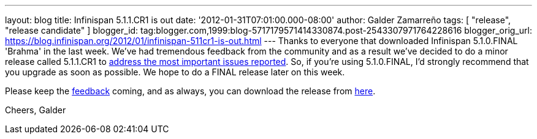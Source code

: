 ---
layout: blog
title: Infinispan 5.1.1.CR1 is out
date: '2012-01-31T07:01:00.000-08:00'
author: Galder Zamarreño
tags: [ "release", "release candidate" ]
blogger_id: tag:blogger.com,1999:blog-5717179571414330874.post-2543307971764228616
blogger_orig_url: https://blog.infinispan.org/2012/01/infinispan-511cr1-is-out.html
---
Thanks to everyone that downloaded Infinispan 5.1.0.FINAL 'Brahma' in
the last week. We've had tremendous feedback from the community and as a
result we've decided to do a minor release called 5.1.1.CR1 to
https://issues.jboss.org/secure/ReleaseNote.jspa?projectId=12310799&version=12318959[address
the most important issues reported]. So, if you're using
5.1.0.FINAL, I'd strongly recommend that you upgrade as soon as
possible. We hope to do a FINAL release later on this week.

Please keep
the http://community.jboss.org/en/infinispan?view=discussions[feedback] coming,
and as always, you can download the release
from http://www.jboss.org/infinispan/downloads[here].

Cheers,
Galder

